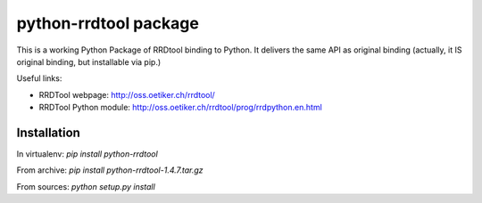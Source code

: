 python-rrdtool package
======================

This is a working Python Package of RRDtool binding to Python.
It delivers the same API as original binding (actually, it IS original
binding, but installable via pip.)

Useful links:

- RRDTool webpage: http://oss.oetiker.ch/rrdtool/
- RRDTool Python module: http://oss.oetiker.ch/rrdtool/prog/rrdpython.en.html

Installation
~~~~~~~~~~~~

In virtualenv: `pip install python-rrdtool`

From archive: `pip install python-rrdtool-1.4.7.tar.gz`

From sources: `python setup.py install`
